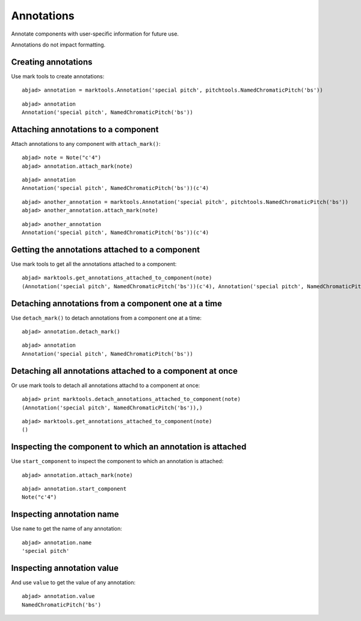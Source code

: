 Annotations
===========

Annotate components with user-specific information for future use.

Annotations do not impact formatting.


Creating annotations
--------------------

Use mark tools to create annotations:

::

	abjad> annotation = marktools.Annotation('special pitch', pitchtools.NamedChromaticPitch('bs'))


::

	abjad> annotation
	Annotation('special pitch', NamedChromaticPitch('bs'))



Attaching annotations to a component
------------------------------------

Attach annotations to any component with ``attach_mark()``:

::

	abjad> note = Note("c'4")
	abjad> annotation.attach_mark(note)


::

	abjad> annotation
	Annotation('special pitch', NamedChromaticPitch('bs'))(c'4)


::

	abjad> another_annotation = marktools.Annotation('special pitch', pitchtools.NamedChromaticPitch('bs'))
	abjad> another_annotation.attach_mark(note)


::

	abjad> another_annotation
	Annotation('special pitch', NamedChromaticPitch('bs'))(c'4)



Getting the annotations attached to a component
-----------------------------------------------

Use mark tools to get all the annotations attached to a component:

::

	abjad> marktools.get_annotations_attached_to_component(note)
	(Annotation('special pitch', NamedChromaticPitch('bs'))(c'4), Annotation('special pitch', NamedChromaticPitch('bs'))(c'4))



Detaching annotations from a component one at a time
----------------------------------------------------

Use ``detach_mark()`` to detach annotations from a component one at a time:

::

	abjad> annotation.detach_mark()


::

	abjad> annotation
	Annotation('special pitch', NamedChromaticPitch('bs'))



Detaching all annotations attached to a component at once
---------------------------------------------------------

Or use mark tools to detach all annotations attachd to a component at once:

::

	abjad> print marktools.detach_annotations_attached_to_component(note)
	(Annotation('special pitch', NamedChromaticPitch('bs')),)


::

	abjad> marktools.get_annotations_attached_to_component(note)
	()



Inspecting the component to which an annotation is attached
-----------------------------------------------------------

Use ``start_component`` to inspect the component to which an annotation is attached:

::

	abjad> annotation.attach_mark(note)


::

	abjad> annotation.start_component
	Note("c'4")



Inspecting annotation name
--------------------------

Use ``name`` to get the name of any annotation:

::

	abjad> annotation.name
	'special pitch'



Inspecting annotation value
---------------------------

And use ``value`` to get the value of any annotation:

::

	abjad> annotation.value
	NamedChromaticPitch('bs')

